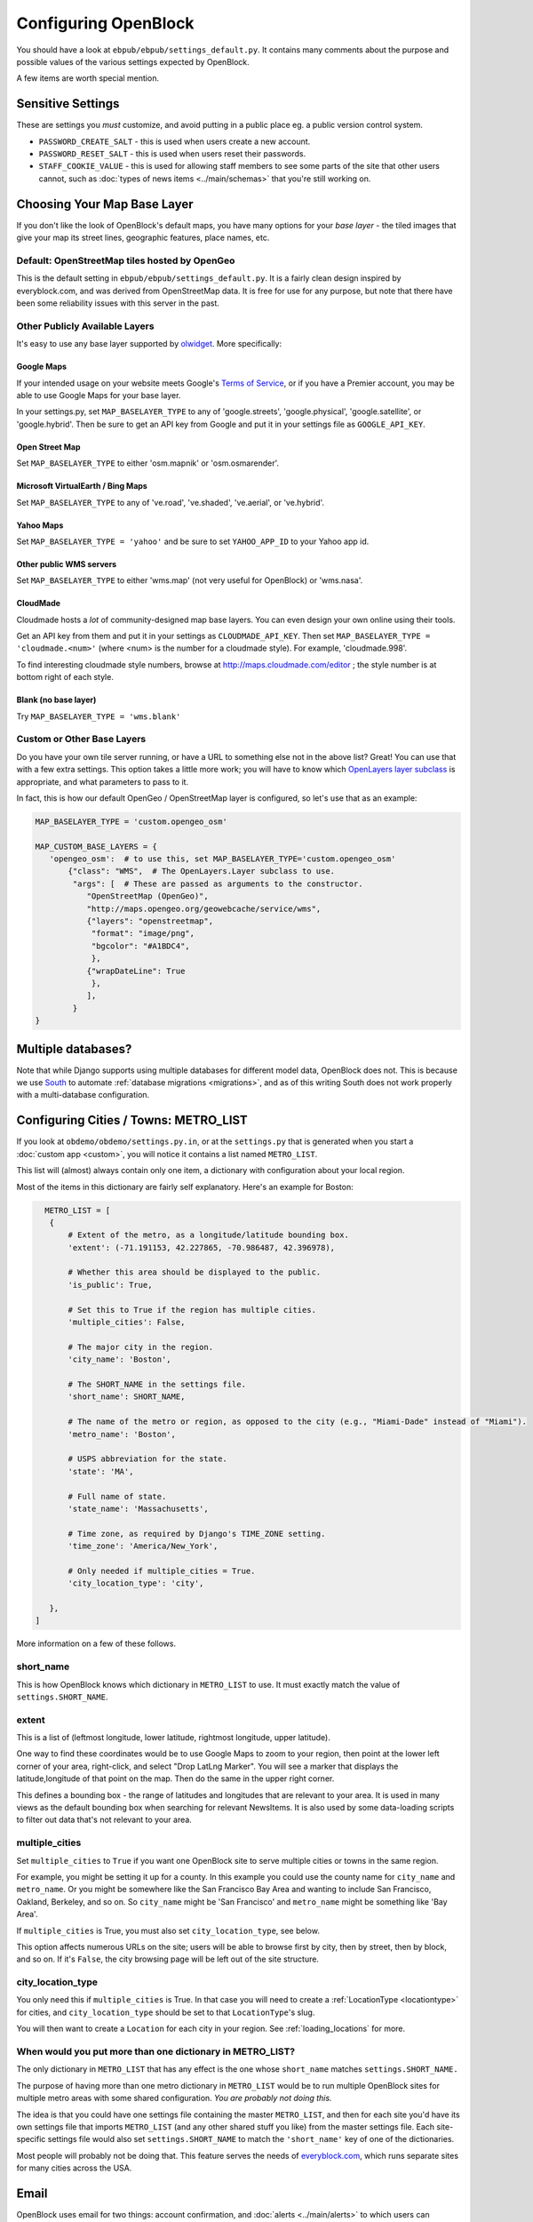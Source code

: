 =====================
Configuring OpenBlock
=====================

You should have a look at ``ebpub/ebpub/settings_default.py``.  It
contains many comments about the purpose and possible values of the
various settings expected by OpenBlock.

A few items are worth special mention.

Sensitive Settings
==================

These are settings you *must* customize, and avoid putting in a
public place eg. a public version control system.

* ``PASSWORD_CREATE_SALT`` - this is used when users create a new account.
* ``PASSWORD_RESET_SALT`` - this is used when users reset their passwords.
* ``STAFF_COOKIE_VALUE`` - this is used for allowing staff members to see
  some parts of the site that other users cannot, such as :doc:`types
  of news items <../main/schemas>` that you're still working on.


.. _base_layer_configs:

Choosing Your Map Base Layer
============================

If you don't like the look of OpenBlock's default maps, you have many
options for your *base layer* - the tiled images that give your map
its street lines, geographic features, place names, etc.


Default: OpenStreetMap tiles hosted by OpenGeo
----------------------------------------------

This is the default setting in ``ebpub/ebpub/settings_default.py``.  It
is a fairly clean design inspired by everyblock.com, and was derived
from OpenStreetMap data.  It is free for use for any purpose, but note
that there have been some reliability issues with this server in the
past.

Other Publicly Available Layers
---------------------------------

It's easy to use any base layer supported by `olwidget
<http://olwidget.org/olwidget/v0.4/doc/django-olwidget.html#general-map-display>`_.
More specifically:

Google Maps
~~~~~~~~~~~~


If your intended usage on your website meets Google's
`Terms of Service <http://code.google.com/apis/maps/faq.html#tos>`_, or
if you have a Premier account, you may be able to use Google Maps for
your base layer.

In your settings.py, set ``MAP_BASELAYER_TYPE`` to any of
'google.streets', 'google.physical', 'google.satellite', or 'google.hybrid'.
Then be sure to get an API key from Google and put it in your settings
file as ``GOOGLE_API_KEY``.


Open Street Map
~~~~~~~~~~~~~~~~~

Set ``MAP_BASELAYER_TYPE`` to either 'osm.mapnik' or 'osm.osmarender'.


Microsoft VirtualEarth / Bing Maps
~~~~~~~~~~~~~~~~~~~~~~~~~~~~~~~~~~~

Set ``MAP_BASELAYER_TYPE`` to any of 've.road', 've.shaded',
've.aerial', or 've.hybrid'.

Yahoo Maps
~~~~~~~~~~~

Set ``MAP_BASELAYER_TYPE = 'yahoo'``
and be sure to set ``YAHOO_APP_ID`` to your Yahoo app id.


Other public WMS servers
~~~~~~~~~~~~~~~~~~~~~~~~

Set ``MAP_BASELAYER_TYPE`` to either 'wms.map' (not very useful for
OpenBlock) or 'wms.nasa'.

CloudMade
~~~~~~~~~

Cloudmade hosts a *lot* of community-designed map base layers.
You can even design your own online using their tools.

Get an API key from them and put it in your settings as
``CLOUDMADE_API_KEY``.  Then set ``MAP_BASELAYER_TYPE = 'cloudmade.<num>'``
(where <num> is the number for a cloudmade style).
For example, 'cloudmade.998'.

To find interesting cloudmade style numbers, browse at
http://maps.cloudmade.com/editor ; the style number is at bottom right
of each style.


Blank (no base layer)
~~~~~~~~~~~~~~~~~~~~~~

Try ``MAP_BASELAYER_TYPE = 'wms.blank'``


Custom or Other Base Layers
---------------------------

Do you have your own tile server running, or have a URL to something
else not in the above list? Great! You can use that with a few extra
settings.  This option takes a little more work; you will have to know
which `OpenLayers layer subclass
<http://dev.openlayers.org/docs/files/OpenLayers/Layer-js.html>`_ is
appropriate, and what parameters to pass to it.

In fact, this is how our default OpenGeo / OpenStreetMap layer is
configured, so let's use that as an example:

.. code-block:: python

 MAP_BASELAYER_TYPE = 'custom.opengeo_osm'
 
 MAP_CUSTOM_BASE_LAYERS = {
    'opengeo_osm':  # to use this, set MAP_BASELAYER_TYPE='custom.opengeo_osm'
        {"class": "WMS",  # The OpenLayers.Layer subclass to use.
         "args": [  # These are passed as arguments to the constructor.
            "OpenStreetMap (OpenGeo)",
            "http://maps.opengeo.org/geowebcache/service/wms",
            {"layers": "openstreetmap",
             "format": "image/png",
             "bgcolor": "#A1BDC4",
             },
            {"wrapDateLine": True
             },
            ],
         }
 }



Multiple databases?
===================

Note that while Django supports using multiple databases for different
model data, OpenBlock does not. This is because we use `South
<http://pypi.python.org/pypi/South>`_ to automate :ref:`database
migrations <migrations>`, and as of this writing South does not work
properly with a multi-database configuration.

.. _metro_config:

Configuring Cities / Towns: METRO_LIST
======================================

If you look at ``obdemo/obdemo/settings.py.in``, or at the
``settings.py`` that is generated when you start a :doc:`custom app
<custom>`, you will notice it contains a list named ``METRO_LIST``.

This list will (almost) always contain only one item, a dictionary
with configuration about your local region.

Most of the items in this dictionary are fairly self
explanatory. Here's an example for Boston:

.. code-block:: python

   METRO_LIST = [
    {
        # Extent of the metro, as a longitude/latitude bounding box.
        'extent': (-71.191153, 42.227865, -70.986487, 42.396978),

        # Whether this area should be displayed to the public.
        'is_public': True,

        # Set this to True if the region has multiple cities.
        'multiple_cities': False,

        # The major city in the region.
        'city_name': 'Boston',

        # The SHORT_NAME in the settings file.
        'short_name': SHORT_NAME,

        # The name of the metro or region, as opposed to the city (e.g., "Miami-Dade" instead of "Miami").
        'metro_name': 'Boston',

        # USPS abbreviation for the state.
        'state': 'MA',

        # Full name of state.
        'state_name': 'Massachusetts',

        # Time zone, as required by Django's TIME_ZONE setting.
        'time_zone': 'America/New_York',

        # Only needed if multiple_cities = True.
        'city_location_type': 'city',

    },
 ]


More information on a few of these follows.


short_name
----------

This is how OpenBlock knows which dictionary in ``METRO_LIST`` to use.
It must exactly match the value of ``settings.SHORT_NAME``.

.. _metro_extent:

extent
------

This is a list of (leftmost longitude, lower latitude, rightmost
longitude, upper latitude).

One way to find these coordinates would be to use Google Maps to zoom
to your region, then point at the lower left corner of your area,
right-click, and select "Drop LatLng Marker".  You will see a marker
that displays the latitude,longitude of that point on the map. Then do
the same in the upper right corner.  

This defines a bounding box - the range of latitudes and longitudes
that are relevant to your area. It is used in many views as the
default bounding box when searching for relevant NewsItems.  It is
also used by some data-loading scripts to filter out data that's not
relevant to your area.

.. _multi_city:

multiple_cities
---------------

Set ``multiple_cities`` to ``True`` if you want one OpenBlock site to serve
multiple cities or towns in the same region.

For example, you might be setting it up for a county. In this example
you could use the county name for ``city_name`` and ``metro_name``.  Or
you might be somewhere like the San Francisco Bay Area and wanting to
include San Francisco, Oakland, Berkeley, and so on.  So ``city_name``
might be 'San Francisco' and ``metro_name`` might be something like
'Bay Area'.

If ``multiple_cities`` is True, you must also set
``city_location_type``, see below.

This option affects numerous URLs on the site; users will be able to
browse first by city, then by street, then by block, and so on.
If it's ``False``, the city browsing page will be left out of the site
structure.

city_location_type
------------------

You only need this if ``multiple_cities`` is True.  In that case you
will need to create a :ref:`LocationType <locationtype>` for cities,
and ``city_location_type`` should be set to that ``LocationType``'s slug.

You will then want to create a ``Location`` for each city in your
region. See :ref:`loading_locations` for more.

When would you put more than one dictionary in METRO_LIST?
----------------------------------------------------------

The only dictionary in ``METRO_LIST`` that has any effect is the one whose
``short_name`` matches ``settings.SHORT_NAME.``

The purpose of having more than one metro dictionary in ``METRO_LIST``
would be to run multiple OpenBlock sites for multiple metro areas with
some shared configuration. *You are probably not doing this.*

The idea is that you could have one settings file containing the master
``METRO_LIST``, and then for each site you'd have its own settings
file that imports ``METRO_LIST`` (and any other shared stuff you like)
from the master settings file.  Each site-specific settings file would also set
``settings.SHORT_NAME`` to match the ``'short_name'`` key of one of
the dictionaries.

Most people will probably not be doing that. This feature serves the
needs of `everyblock.com <http://everyblock.com>`_, which runs
separate sites for many cities across the USA.

.. _email-config:

Email
======

OpenBlock uses email for two things: account confirmation, and
:doc:`alerts <../main/alerts>` to which users can subscribe in order
to get notified when news happens in their neighborhood or other area
of interest.

OpenBlock is configured like ``any other Django application``.
In your ``settings.py``, you'll want to set these::

  EMAIL_BACKEND = 'django.core.mail.backends.smtp.EmailBackend'
  EMAIL_HOST='localhost'
  EMAIL_PORT='25'
  # If your email host needs authentication, set these.
  #EMAIL_HOST_USER=''
  #EMAIL_HOST_PASSWORD=''
  #EMAIL_USE_TLS=False  # For secure SMTP connections.

Don't have an SMTP Server?
-----------------------------

You may be able to use an appropriate account on Gmail or another
public mail service.  See for example `this blog post
<http://www.mangoorange.com/2008/09/15/sending-email-via-gmail-in-django/>`_).

.. admonition:: Email on AWS EC2

  If you are :doc:`installing on amazon's EC2 servers <aws>`, note that you
  must use a different server to send mail, as Amazon limits the
  amount of mail you can send, and most ISPs will block it as likely
  spam anyway. So use another service such as Gmail as per the previous
  paragraph, or you might try Amazon's own email service: https://aws.amazon.com/ses/

